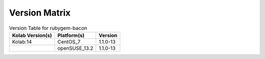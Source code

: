 .. _about-rubygem-bacon-version-matrix:

Version Matrix
==============

.. table:: Version Table for rubygem-bacon

    +---------------------+---------------+--------------------------------------+
    | Kolab Version(s)    | Platform(s)   | Version                              |
    +=====================+===============+======================================+
    | Kolab:14            | CentOS_7      | 1.1.0-13                             |
    +---------------------+---------------+--------------------------------------+
    |                     | openSUSE_13.2 | 1.1.0-13                             |
    +---------------------+---------------+--------------------------------------+
